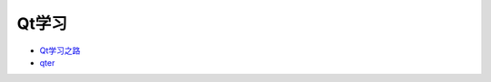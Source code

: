Qt学习
----------

* `Qt学习之路 <https://www.devbean.net/2012/08/qt-study-road-2-catelog/>`_
* `qter <http://www.qter.org/portal.php?mod=list&catid=6>`_

